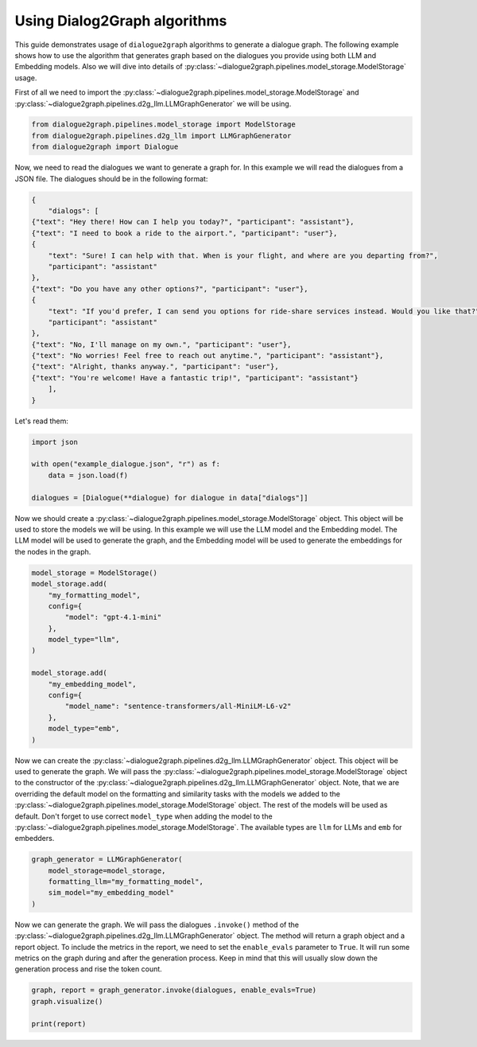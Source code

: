 Using Dialog2Graph algorithms
=============================

This guide demonstrates usage of ``dialogue2graph`` algorithms to generate a dialogue graph. The following example shows how to use the algorithm that generates graph based on the dialogues you provide using both LLM and Embedding models. Also we will dive into details of :py:class:`~dialogue2graph.pipelines.model_storage.ModelStorage` usage.

First of all we need to import the :py:class:`~dialogue2graph.pipelines.model_storage.ModelStorage` and :py:class:`~dialogue2graph.pipelines.d2g_llm.LLMGraphGenerator` we will be using.

.. code-block:: python

    from dialogue2graph.pipelines.model_storage import ModelStorage
    from dialogue2graph.pipelines.d2g_llm import LLMGraphGenerator
    from dialogue2graph import Dialogue

Now, we need to read the dialogues we want to generate a graph for. In this example we will read the dialogues from a JSON file. The dialogues should be in the following format:

.. code-block:: json

    {
        "dialogs": [
    {"text": "Hey there! How can I help you today?", "participant": "assistant"},
    {"text": "I need to book a ride to the airport.", "participant": "user"},
    {
        "text": "Sure! I can help with that. When is your flight, and where are you departing from?",
        "participant": "assistant"
    },
    {"text": "Do you have any other options?", "participant": "user"},
    {
        "text": "If you'd prefer, I can send you options for ride-share services instead. Would you like that?",
        "participant": "assistant"
    },
    {"text": "No, I'll manage on my own.", "participant": "user"},
    {"text": "No worries! Feel free to reach out anytime.", "participant": "assistant"},
    {"text": "Alright, thanks anyway.", "participant": "user"},
    {"text": "You're welcome! Have a fantastic trip!", "participant": "assistant"}
        ],
    }

Let's read them:

.. code-block:: python

    import json

    with open("example_dialogue.json", "r") as f:
        data = json.load(f)

    dialogues = [Dialogue(**dialogue) for dialogue in data["dialogs"]]

Now we should create a :py:class:`~dialogue2graph.pipelines.model_storage.ModelStorage` object. This object will be used to store the models we will be using. In this example we will use the LLM model and the Embedding model. The LLM model will be used to generate the graph, and the Embedding model will be used to generate the embeddings for the nodes in the graph.

.. code-block:: python

    model_storage = ModelStorage()
    model_storage.add(
        "my_formatting_model",
        config={
            "model": "gpt-4.1-mini"
        },
        model_type="llm",
    )

    model_storage.add(
        "my_embedding_model",
        config={
            "model_name": "sentence-transformers/all-MiniLM-L6-v2"
        },
        model_type="emb",
    )

Now we can create the :py:class:`~dialogue2graph.pipelines.d2g_llm.LLMGraphGenerator` object. This object will be used to generate the graph. We will pass the :py:class:`~dialogue2graph.pipelines.model_storage.ModelStorage` object to the constructor of the :py:class:`~dialogue2graph.pipelines.d2g_llm.LLMGraphGenerator` object. Note, that we are overriding the default model on the formatting and similarity tasks with the models we added to the :py:class:`~dialogue2graph.pipelines.model_storage.ModelStorage` object. The rest of the models will be used as default. Don't forget to use correct ``model_type`` when adding the model to the :py:class:`~dialogue2graph.pipelines.model_storage.ModelStorage`. The available types are ``llm`` for LLMs and ``emb`` for embedders.

.. code-block:: python

    graph_generator = LLMGraphGenerator(
        model_storage=model_storage,
        formatting_llm="my_formatting_model",
        sim_model="my_embedding_model"
    )

Now we can generate the graph. We will pass the dialogues ``.invoke()`` method of the :py:class:`~dialogue2graph.pipelines.d2g_llm.LLMGraphGenerator` object. The method will return a graph object and a report object. To include the metrics in the report, we need to set the ``enable_evals`` parameter to ``True``. It will run some metrics on the graph during and after the generation process. Keep in mind that this will usually slow down the generation process and rise the token count.

.. code-block:: python

    graph, report = graph_generator.invoke(dialogues, enable_evals=True)
    graph.visualize()

    print(report)
